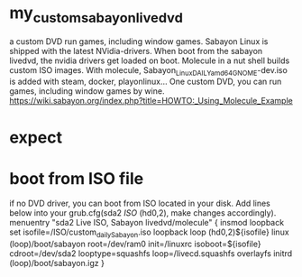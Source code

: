 * my_custom_sabayon_livedvd
a custom DVD run games, including window games.
Sabayon Linux is shipped with the latest NVidia-drivers.
When boot from the sabayon livedvd, the nvidia drivers get loaded on boot.
Molecule in a nut shell builds custom ISO images.
With molecule, Sabayon_Linux_DAILY_amd64_GNOME-dev.iso is added with steam, docker, playonlinux…
One custom DVD, you can run games, including window games by wine.
https://wiki.sabayon.org/index.php?title=HOWTO:_Using_Molecule_Example

* expect
 
* boot from ISO file
if no DVD driver, you can boot from ISO located in your disk.
Add lines below into your grub.cfg(sda2 /ISO/ (hd0,2), make changes accordingly).
menuentry "sda2 Live ISO, Sabayon livedvd/molecule" {
  insmod loopback
  set isofile=/ISO/custom_daily_Sabayon.iso
  loopback loop (hd0,2)${isofile}
  linux (loop)/boot/sabayon root=/dev/ram0 init=/linuxrc isoboot=${isofile} cdroot=/dev/sda2 looptype=squashfs loop=/livecd.squashfs overlayfs
  initrd (loop)/boot/sabayon.igz
}




